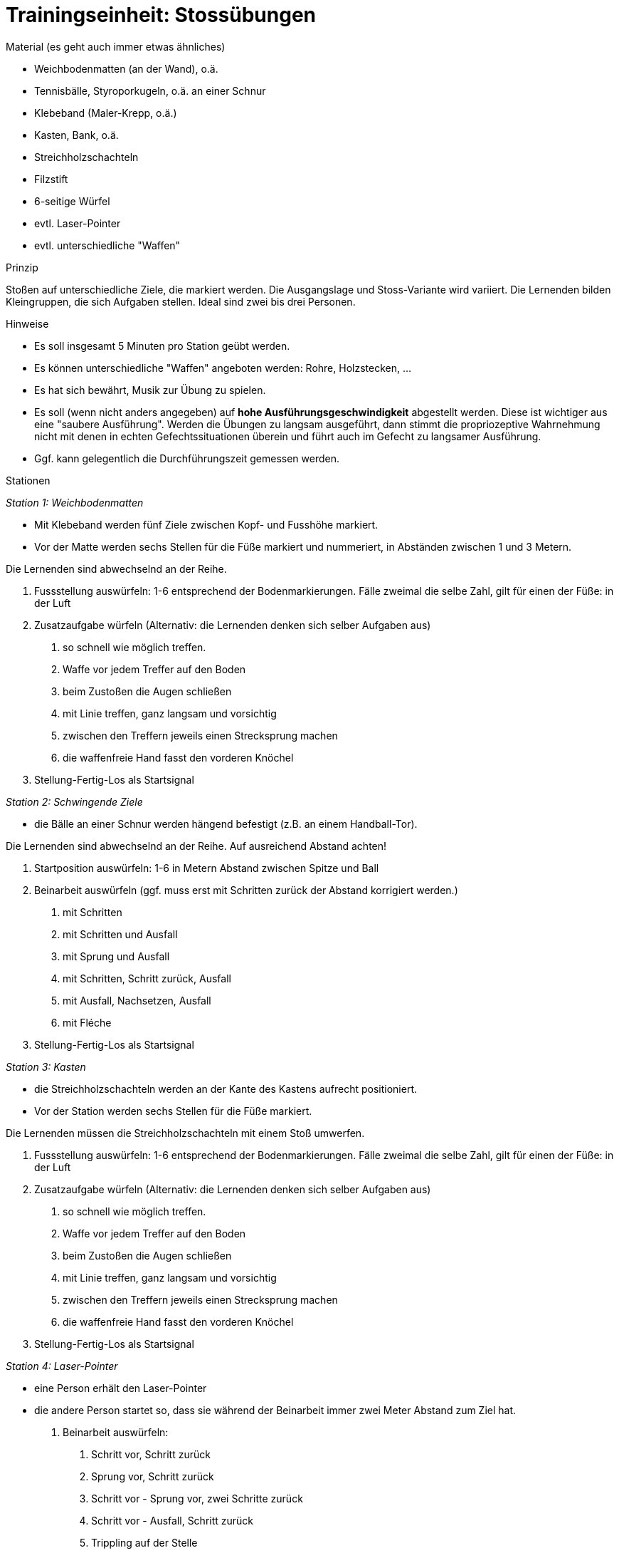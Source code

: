 = Trainingseinheit: Stossübungen

.Material (es geht auch immer etwas ähnliches)

* Weichbodenmatten (an der Wand), o.ä.
* Tennisbälle, Styroporkugeln, o.ä. an einer Schnur
* Klebeband (Maler-Krepp, o.ä.)
* Kasten, Bank, o.ä.
* Streichholzschachteln
* Filzstift
* 6-seitige Würfel
* evtl. Laser-Pointer
* evtl. unterschiedliche "Waffen"

.Prinzip

Stoßen auf unterschiedliche Ziele, die markiert werden. Die Ausgangslage und Stoss-Variante wird variiert. Die Lernenden bilden Kleingruppen, die sich Aufgaben stellen. Ideal sind zwei bis drei Personen.

.Hinweise

* Es soll insgesamt 5 Minuten pro Station geübt werden.
* Es können unterschiedliche "Waffen" angeboten werden: Rohre, Holzstecken, ...
* Es hat sich bewährt, Musik zur Übung zu spielen.
* Es soll (wenn nicht anders angegeben) auf *hohe Ausführungsgeschwindigkeit* abgestellt werden. Diese ist wichtiger aus eine "saubere Ausführung". Werden die Übungen zu langsam ausgeführt, dann stimmt die propriozeptive Wahrnehmung nicht mit denen in echten Gefechtssituationen überein und führt auch im Gefecht zu langsamer Ausführung.
* Ggf. kann gelegentlich die Durchführungszeit gemessen werden.

.Stationen

_Station 1: Weichbodenmatten_

* Mit Klebeband werden fünf Ziele zwischen Kopf- und Fusshöhe markiert.
* Vor der Matte werden sechs Stellen für die Füße markiert und nummeriert, in Abständen zwischen 1 und 3 Metern.

Die Lernenden sind abwechselnd an der Reihe.

. Fussstellung auswürfeln: 1-6 entsprechend der Bodenmarkierungen. Fälle zweimal die selbe Zahl, gilt für einen der Füße: in der Luft
. Zusatzaufgabe würfeln (Alternativ: die Lernenden denken sich selber Aufgaben aus)
[numeric]
 .. so schnell wie möglich treffen.
 .. Waffe vor jedem Treffer auf den Boden
 .. beim Zustoßen die Augen schließen
 .. mit Linie treffen, ganz langsam und vorsichtig
 .. zwischen den Treffern jeweils einen Strecksprung machen
 .. die waffenfreie Hand fasst den vorderen Knöchel
. Stellung-Fertig-Los als Startsignal

_Station 2: Schwingende Ziele_

* die Bälle an einer Schnur werden hängend befestigt (z.B. an einem Handball-Tor).

Die Lernenden sind abwechselnd an der Reihe. Auf ausreichend Abstand achten!

. Startposition auswürfeln: 1-6 in Metern Abstand zwischen Spitze und Ball
. Beinarbeit auswürfeln (ggf. muss erst mit Schritten zurück der Abstand korrigiert werden.)
[numeric]
.. mit Schritten
.. mit Schritten und Ausfall
.. mit Sprung und Ausfall
.. mit Schritten, Schritt zurück, Ausfall
.. mit Ausfall, Nachsetzen, Ausfall
.. mit Fléche
. Stellung-Fertig-Los als Startsignal

_Station 3: Kasten_

* die Streichholzschachteln werden an der Kante des Kastens aufrecht positioniert.
* Vor der Station werden sechs Stellen für die Füße markiert.

Die Lernenden müssen die Streichholzschachteln mit einem Stoß umwerfen.

. Fussstellung auswürfeln: 1-6 entsprechend der Bodenmarkierungen. Fälle zweimal die selbe Zahl, gilt für einen der Füße: in der Luft
. Zusatzaufgabe würfeln (Alternativ: die Lernenden denken sich selber Aufgaben aus)
[numeric]
.. so schnell wie möglich treffen.
.. Waffe vor jedem Treffer auf den Boden
.. beim Zustoßen die Augen schließen
.. mit Linie treffen, ganz langsam und vorsichtig
.. zwischen den Treffern jeweils einen Strecksprung machen
.. die waffenfreie Hand fasst den vorderen Knöchel
. Stellung-Fertig-Los als Startsignal

_Station 4: Laser-Pointer_

* eine Person erhält den Laser-Pointer
* die andere Person startet so, dass sie während der Beinarbeit immer zwei Meter Abstand zum Ziel hat.

. Beinarbeit auswürfeln:
[numeric]
.. Schritt vor, Schritt zurück
.. Sprung vor, Schritt zurück
.. Schritt vor - Sprung vor, zwei Schritte zurück
.. Schritt vor - Ausfall, Schritt zurück
.. Trippling auf der Stelle
.. freie Beinarbeit
. Stellung-Fertig-Los als Startsignal
. nach 1-10 Sekunden wird ein Ziel auf der Wand angezeigt
. Lernende:r muss dieses Ziel möglichst schnell mit Ausfall treffen und im Ausfall bleiben
. direkt danach wird ein anderes Ziel angezeigt
. Lernende:r muss mit Rimesse treffen
. jeweils 5 Wiederholungen
